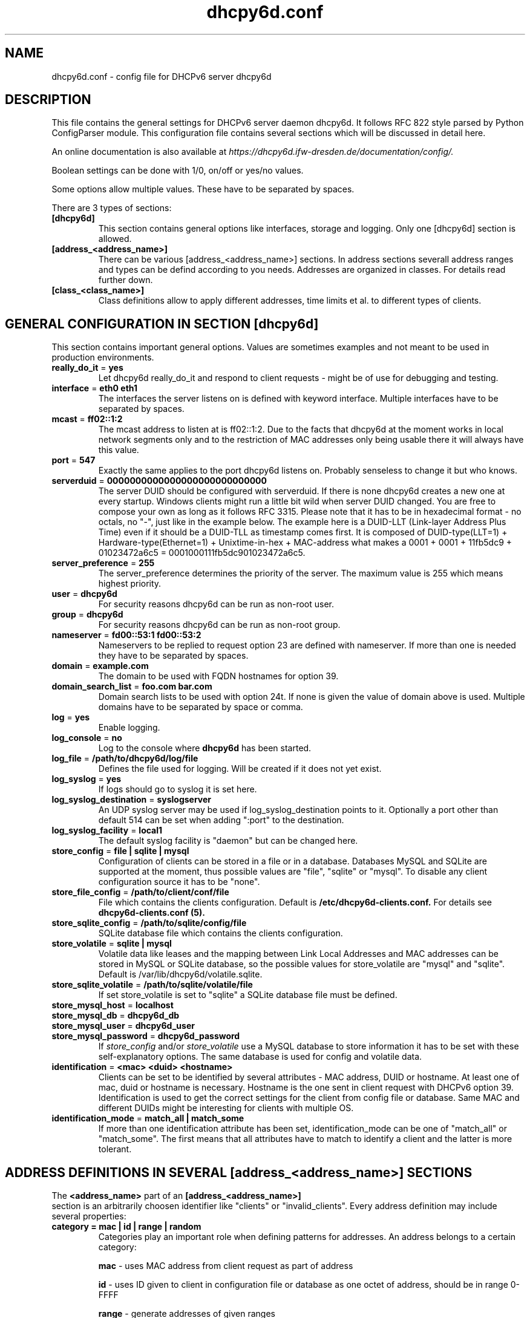 .TH "dhcpy6d.conf" "5" "Jun 27, 2014" "Henri Wahl" "dhcpy6d.conf"
.SH "NAME"
dhcpy6d.conf \- config file for DHCPv6 server dhcpy6d

.SH "DESCRIPTION"
This file contains the general settings for DHCPv6 server daemon dhcpy6d.
It follows RFC 822 style parsed by Python ConfigParser module.
This configuration file contains several sections which will be discussed in detail here.

An online documentation is also available at 
.I https://dhcpy6d.ifw\-dresden.de/documentation/config/.

Boolean settings can be done with 1/0, on/off or yes/no values. 

Some options allow multiple values. These have to be separated by spaces.

There are 3 types of sections:
.TP
.BR [dhcpy6d]
This section contains general options like interfaces, storage and logging. Only one [dhcpy6d] section is allowed.

.TP
.BR [address_<address_name>]
There can be various [address_<address_name>] sections. In address sections severall address ranges and types can be defind according to you needs.
Addresses are organized in classes. For details read further down.

.TP
.BR [class_<class_name>]
Class definitions allow to apply different addresses, time limits et al. to different types of clients.

.SH "GENERAL CONFIGURATION IN SECTION [dhcpy6d]"
This section contains important general options. Values are sometimes examples and not meant to be used in production
environments.

.TP 
.BR really_do_it " = " yes
Let dhcpy6d really_do_it and respond to client requests \- might be of use for debugging and testing.

.TP 
.BR interface " = " eth0\ eth1
The interfaces the server listens on is defined with keyword interface.
Multiple interfaces have to be separated by spaces.

.TP 
.BR mcast " = " ff02::1:2
The mcast address to listen at is ff02::1:2. Due to the facts that dhcpy6d at the moment works in local network
segments only and to the restriction of MAC addresses only being usable there it will always have this value.

.TP 
.BR port " = " 547
Exactly the same applies to the port dhcpy6d listens on. Probably senseless to change it but who knows.

.TP 
.BR serverduid " = " 0000000000000000000000000000
The server DUID should be configured with serverduid. If there is none dhcpy6d creates a new one at every startup.
Windows clients might run a little bit wild when server DUID changed. You are free to compose your own as long as it
follows RFC 3315. Please note that it has to be in hexadecimal format \- no octals, no "\-", just like in the example below.
The example here is a DUID\-LLT (Link\-layer Address Plus Time) even if it should be a DUID\-TLL as timestamp comes first.
It is composed of DUID\-type(LLT=1) + Hardware\-type(Ethernet=1) + Unixtime\-in\-hex + MAC\-address what makes a
0001 + 0001 + 11fb5dc9 + 01023472a6c5 = 0001000111fb5dc901023472a6c5.

.TP 
.BR server_preference " = " 255
The server_preference determines the priority of the server. The maximum value is 255 which means highest priority.

.TP 
.BR user " = " dhcpy6d
For security reasons dhcpy6d can be run as non\-root user.

.TP 
.BR group " = " dhcpy6d
For security reasons dhcpy6d can be run as non\-root group.

.TP 
.BR nameserver " = " fd00::53:1\ fd00::53:2
Nameservers to be replied to request option 23 are defined with nameserver.
If more than one is needed they have to be separated by spaces.

.TP 
.BR domain " = " example.com
The domain to be used with FQDN hostnames for option 39.

.TP 
.BR domain_search_list " = " foo.com\ bar.com
Domain search lists to be used with option 24t. If none is given the value of domain above is used.
Multiple domains have to be separated by space or comma.

.TP 
.BR log " = " yes
Enable logging.

.TP 
.BR log_console " = " no
Log to the console where
.B dhcpy6d
has been started.

.TP 
.BR log_file " = " /path/to/dhcpy6d/log/file
Defines the file used for logging. Will be created if it does not yet exist.

.TP 
.BR log_syslog " = " yes
If logs should go to syslog it is set here.

.TP 
.BR log_syslog_destination " = " syslogserver
An UDP syslog server may be used if log_syslog_destination points to it.
Optionally a port other than default 514 can be set when adding ":port" to the destination.

.TP 
.BR log_syslog_facility " = " local1
The default syslog facility is "daemon" but can be changed here.

.TP 
.BR store_config " = " file\ |\ sqlite\ |\ mysql
Configuration of clients can be stored in a file or in a database.
Databases MySQL and SQLite are supported at the moment, thus possible values are "file", "sqlite" or "mysql".
To disable any client configuration source it has to be "none".

.TP 
.BR store_file_config " = " /path/to/client/conf/file
File which contains the clients configuration. Default is
.B /etc/dhcpy6d\-clients.conf.
For details see
.B dhcpy6d\-clients.conf (5).

.TP 
.BR store_sqlite_config " = " /path/to/sqlite/config/file
SQLite database file which contains the clients configuration.

.TP 
.BR store_volatile " = " sqlite\ |\ mysql
Volatile data like leases and the mapping between Link Local Addresses and MAC addresses can be stored in MySQL or SQLite database, so the possible values for store_volatile are "mysql" and "sqlite". Default is /var/lib/dhcpy6d/volatile.sqlite.

.TP 
.BR store_sqlite_volatile " = " /path/to/sqlite/volatile/file
If set store_volatile is set to "sqlite" a SQLite database file must be defined.

.TP 
.BR store_mysql_host " = " localhost
.TP 
.BR store_mysql_db " = " dhcpy6d_db
.TP 
.BR store_mysql_user " = " dhcpy6d_user
.TP 
.BR store_mysql_password " = " dhcpy6d_password
.RI If " store_config " and/or " store_volatile "
use a MySQL database to store information it has to be set with these self\-explanatory options. The same database is used for config and volatile data.

.TP 
.BR identification " = " <mac>\ <duid>\ <hostname>
Clients can be set to be identified by several attributes \- MAC address, DUID or hostname. At least one of mac, duid or hostname is necessary. Hostname is the one sent in client request with DHCPv6 option 39. Identification is used to get the correct settings for the client from config file or database.
Same MAC and different DUIDs might be interesting for clients with multiple OS.

.TP 
.BR identification_mode " = " match_all\ |\ match_some
If more than one identification attribute has been set, identification_mode can be one of "match_all" or "match_some". The first means that all attributes have to match to identify a client and the latter is more tolerant.

.SH ADDRESS DEFINITIONS IN SEVERAL [address_<address_name>] SECTIONS

.RB The " <address_name> " part\ of\ an " [address_<address_name>] " section\ is\ an\ arbitrarily\ choosen\ identifier\ like\ "clients"\ or\ "invalid_clients".
Every address definition may include several properties:

.TP
.BR category\ =\ mac\ |\ id\ |\ range\ |\ random
Categories play an important role when defining patterns for addresses. An address belongs to a certain category:

.BR mac " - uses MAC address from client request as part of address

.BR id " - uses ID given to client in configuration file or database as one octet of address, should be in range 0-FFFF

.BR range " - generate addresses of given ranges

.BR random " - randomly created 64 bit values

.TP
.BR pattern\ =\ 2001:db8::$mac$|$id$|$range$|$random$
Patterns allow to design the addresses according to their category.



.SH "EXAMPLES"
To be written.
.SH "SEE ALSO"
.nf 
.BR dhcpy6d (8)
.BR dhcpy6d\-clients.conf (5)
https://dhcpy6d.ifw\-dresden.de
https://github.com/HenriWahl/dhcpy6d

